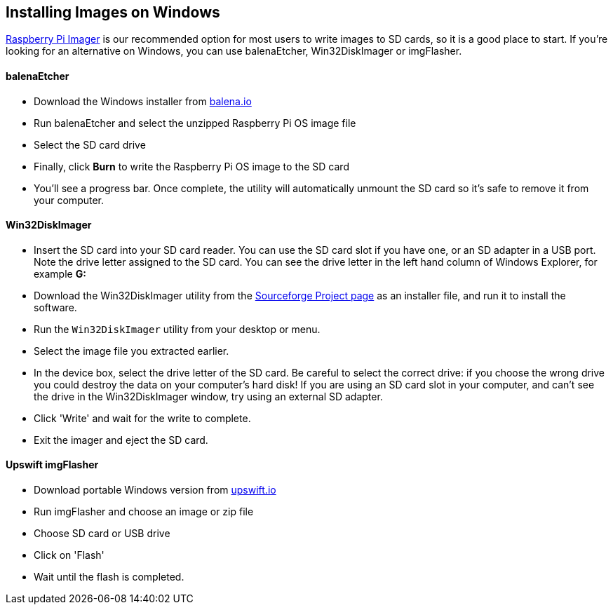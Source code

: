== Installing Images on Windows

xref:getting-started.adoc#using-raspberry-pi-imager[Raspberry Pi Imager] is our recommended option for most users to write images to SD cards, so it is a good place to start. If you're looking for an alternative on Windows, you can use balenaEtcher, Win32DiskImager or imgFlasher.

[discrete]
==== balenaEtcher

* Download the Windows installer from https://www.balena.io/etcher/[balena.io]
* Run balenaEtcher and select the unzipped Raspberry Pi OS image file
* Select the SD card drive
* Finally, click *Burn* to write the Raspberry Pi OS image to the SD card
* You'll see a progress bar. Once complete, the utility will automatically unmount the SD card so it's safe to remove it from your computer.

[discrete]
==== Win32DiskImager

* Insert the SD card into your SD card reader. You can use the SD card slot if you have one, or an SD adapter in a USB port. Note the drive letter assigned to the SD card. You can see the drive letter in the left hand column of Windows Explorer, for example *G:*
* Download the Win32DiskImager utility from the http://sourceforge.net/projects/win32diskimager/[Sourceforge Project page] as an installer file, and run it to install the software.
* Run the `Win32DiskImager` utility from your desktop or menu.
* Select the image file you extracted earlier.
* In the device box, select the drive letter of the SD card. Be careful to select the correct drive: if you choose the wrong drive you could destroy the data on your computer's hard disk! If you are using an SD card slot in your computer, and can't see the drive in the Win32DiskImager window, try using an external SD adapter.
* Click 'Write' and wait for the write to complete.
* Exit the imager and eject the SD card.

[discrete]
==== Upswift imgFlasher

* Download portable Windows version from https://www.upswift.io/imgflasher/[upswift.io]
* Run imgFlasher and choose an image or zip file
* Choose SD card or USB drive
* Click on 'Flash'
* Wait until the flash is completed.
